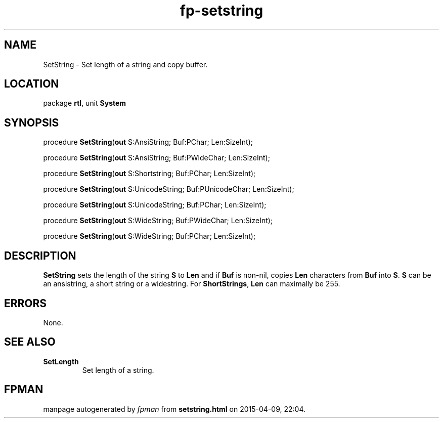 .\" file autogenerated by fpman
.TH "fp-setstring" 3 "2014-03-14" "fpman" "Free Pascal Programmer's Manual"
.SH NAME
SetString - Set length of a string and copy buffer.
.SH LOCATION
package \fBrtl\fR, unit \fBSystem\fR
.SH SYNOPSIS
procedure \fBSetString\fR(\fBout\fR S:AnsiString; Buf:PChar; Len:SizeInt);

procedure \fBSetString\fR(\fBout\fR S:AnsiString; Buf:PWideChar; Len:SizeInt);

procedure \fBSetString\fR(\fBout\fR S:Shortstring; Buf:PChar; Len:SizeInt);

procedure \fBSetString\fR(\fBout\fR S:UnicodeString; Buf:PUnicodeChar; Len:SizeInt);

procedure \fBSetString\fR(\fBout\fR S:UnicodeString; Buf:PChar; Len:SizeInt);

procedure \fBSetString\fR(\fBout\fR S:WideString; Buf:PWideChar; Len:SizeInt);

procedure \fBSetString\fR(\fBout\fR S:WideString; Buf:PChar; Len:SizeInt);
.SH DESCRIPTION
\fBSetString\fR sets the length of the string \fBS\fR to \fBLen\fR and if \fBBuf\fR is non-nil, copies \fBLen\fR characters from \fBBuf\fR into \fBS\fR. \fBS\fR can be an ansistring, a short string or a widestring. For \fBShortStrings\fR, \fBLen\fR can maximally be 255.


.SH ERRORS
None.


.SH SEE ALSO
.TP
.B SetLength
Set length of a string.

.SH FPMAN
manpage autogenerated by \fIfpman\fR from \fBsetstring.html\fR on 2015-04-09, 22:04.

